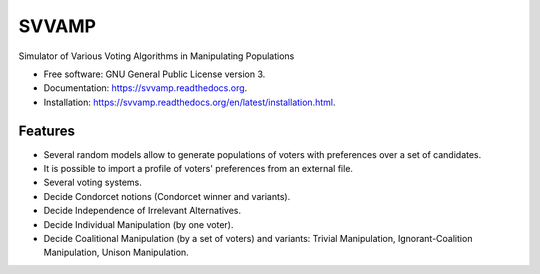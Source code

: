 ===============================
SVVAMP
===============================

.. image:: https://badge.fury.io/py/svvamp.png
    :target: http://badge.fury.io/py/svvamp

.. image:: https://travis-ci.org/francois-durand/svvamp.png?branch=master
        :target: https://travis-ci.org/francois-durand/svvamp

.. image:: https://pypip.in/d/svvamp/badge.png
        :target: https://pypi.python.org/pypi/svvamp


Simulator of Various Voting Algorithms in Manipulating Populations

* Free software: GNU General Public License version 3.
* Documentation: https://svvamp.readthedocs.org.
* Installation: https://svvamp.readthedocs.org/en/latest/installation.html.

Features
--------

* Several random models allow to generate populations of voters with preferences
  over a set of candidates.
* It is possible to import a profile of voters' preferences from an external file.
* Several voting systems.
* Decide Condorcet notions (Condorcet winner and variants).
* Decide Independence of Irrelevant Alternatives.
* Decide Individual Manipulation (by one voter).
* Decide Coalitional Manipulation (by a set of voters) and variants: Trivial Manipulation, 
  Ignorant-Coalition Manipulation, Unison Manipulation.
